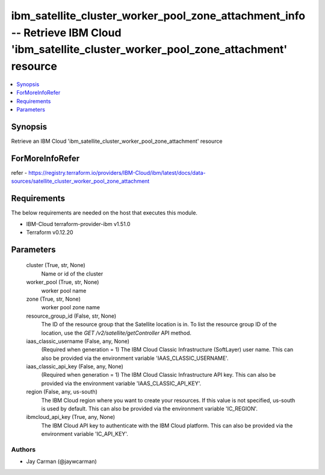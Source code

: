 
ibm_satellite_cluster_worker_pool_zone_attachment_info -- Retrieve IBM Cloud 'ibm_satellite_cluster_worker_pool_zone_attachment' resource
=========================================================================================================================================

.. contents::
   :local:
   :depth: 1


Synopsis
--------

Retrieve an IBM Cloud 'ibm_satellite_cluster_worker_pool_zone_attachment' resource


ForMoreInfoRefer
----------------
refer - https://registry.terraform.io/providers/IBM-Cloud/ibm/latest/docs/data-sources/satellite_cluster_worker_pool_zone_attachment

Requirements
------------
The below requirements are needed on the host that executes this module.

- IBM-Cloud terraform-provider-ibm v1.51.0
- Terraform v0.12.20



Parameters
----------

  cluster (True, str, None)
    Name or id of the cluster


  worker_pool (True, str, None)
    worker pool name


  zone (True, str, None)
    worker pool zone name


  resource_group_id (False, str, None)
    The ID of the resource group that the Satellite location is in. To list the resource group ID of the location, use the `GET /v2/satellite/getController` API method.


  iaas_classic_username (False, any, None)
    (Required when generation = 1) The IBM Cloud Classic Infrastructure (SoftLayer) user name. This can also be provided via the environment variable 'IAAS_CLASSIC_USERNAME'.


  iaas_classic_api_key (False, any, None)
    (Required when generation = 1) The IBM Cloud Classic Infrastructure API key. This can also be provided via the environment variable 'IAAS_CLASSIC_API_KEY'.


  region (False, any, us-south)
    The IBM Cloud region where you want to create your resources. If this value is not specified, us-south is used by default. This can also be provided via the environment variable 'IC_REGION'.


  ibmcloud_api_key (True, any, None)
    The IBM Cloud API key to authenticate with the IBM Cloud platform. This can also be provided via the environment variable 'IC_API_KEY'.













Authors
~~~~~~~

- Jay Carman (@jaywcarman)

